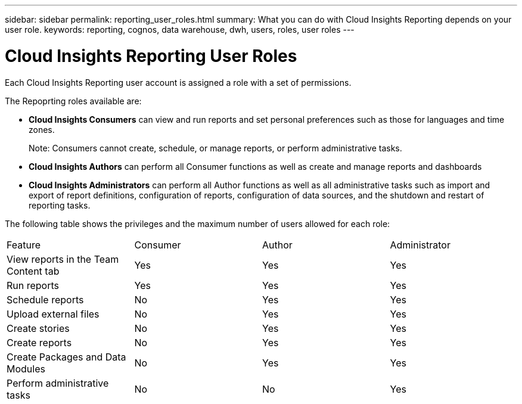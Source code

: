 ---
sidebar: sidebar
permalink: reporting_user_roles.html
summary: What you can do with Cloud Insights Reporting depends on your user role.
keywords: reporting, cognos, data warehouse, dwh, users, roles, user roles
---

= Cloud Insights Reporting User Roles

:toc: macro
:hardbreaks:
:toclevels: 2
:nofooter:
:icons: font
:linkattrs:
:imagesdir: ./media/


[.lead]
Each Cloud Insights Reporting user account is assigned a role with a set of permissions. 

The Repoprting roles available are:

* *Cloud Insights Consumers* can view and run reports and set personal preferences such as those for languages and time zones.
+
Note: Consumers cannot create, schedule, or manage reports, or perform administrative tasks.

* *Cloud Insights Authors* can perform all Consumer functions as well as create and manage reports and dashboards

* *Cloud Insights Administrators* can perform all Author functions as well as all administrative tasks such as import and export of report definitions, configuration of reports, configuration of data sources, and the shutdown and restart of reporting tasks.

////
Recipient
Views OnCommand Insight Reporting portal reports and sets personal preferences such as those for languages and time zones.
Note: Recipients cannot create reports, run reports, schedule reports, export reports, nor perform administrative tasks.
Business Consumer
Runs reports and performs all Recipient options.
Business Author
Views scheduled reports, runs reports interactively, creates stories, in addition to performing all Business Consumer options.
Pro Author
Creates reports, creates packages and data modules, in addition to performing all Business Author options.
Administrator
Performs reporting administrative tasks such as the import and export of report definitions, configuration of reports, configuration of data sources, and the shutdown and restart of reporting tasks.
////

The following table shows the privileges and the maximum number of users allowed for each role:

|===
|Feature	|Consumer	|Author	|Administrator
|View reports in the Team Content tab	|Yes	|Yes	|Yes
|Run reports	|Yes	|Yes	|Yes	
|Schedule reports	|No	|Yes	|Yes
|Upload external files	|No	|Yes	|Yes
|Create stories	|No	|Yes	|Yes
|Create reports	|No	|Yes	|Yes
|Create Packages and Data Modules	|No	|Yes	|Yes
|Perform administrative tasks	|No	|No	|Yes
//|Number of users	Number of OnCommand Insight users	20	2	1	1
|===

////
When you add a new Data Warehouse and Reporting user, if you exceed the limit in a role, the user is added as "deactivated," and you need to deactivate or remove another user with that role to give a new user membership.

Note: Report authoring capabilities require Insight Plan license. You can add additional Business Author and Pro Author users by purchasing the ARAP (Additional Report Authoring Package). Contact your OnCommand Insight representative for assistance.
These reporting user roles do not affect direct database access. These reporting user roles do not impact your ability to create SQL queries using the data marts.
////
